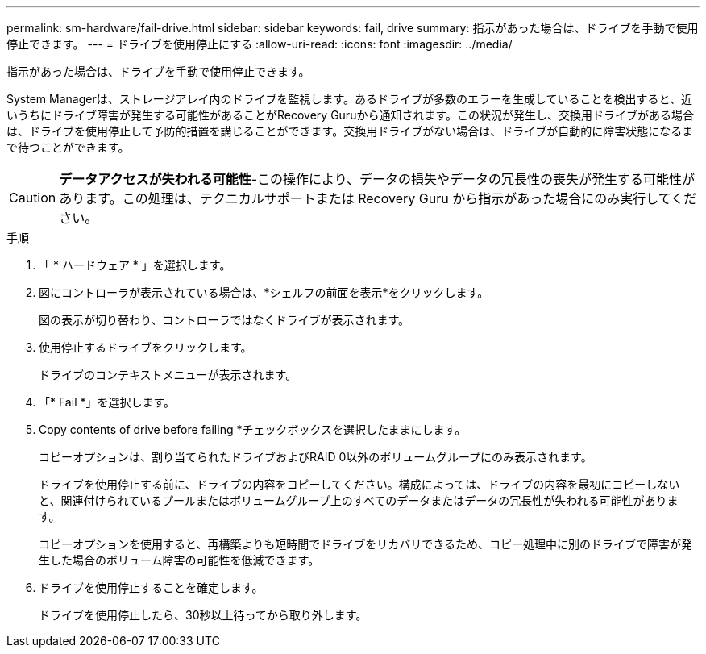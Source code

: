 ---
permalink: sm-hardware/fail-drive.html 
sidebar: sidebar 
keywords: fail, drive 
summary: 指示があった場合は、ドライブを手動で使用停止できます。 
---
= ドライブを使用停止にする
:allow-uri-read: 
:icons: font
:imagesdir: ../media/


[role="lead"]
指示があった場合は、ドライブを手動で使用停止できます。

System Managerは、ストレージアレイ内のドライブを監視します。あるドライブが多数のエラーを生成していることを検出すると、近いうちにドライブ障害が発生する可能性があることがRecovery Guruから通知されます。この状況が発生し、交換用ドライブがある場合は、ドライブを使用停止して予防的措置を講じることができます。交換用ドライブがない場合は、ドライブが自動的に障害状態になるまで待つことができます。

[CAUTION]
====
*データアクセスが失われる可能性*-この操作により、データの損失やデータの冗長性の喪失が発生する可能性があります。この処理は、テクニカルサポートまたは Recovery Guru から指示があった場合にのみ実行してください。

====
.手順
. 「 * ハードウェア * 」を選択します。
. 図にコントローラが表示されている場合は、*シェルフの前面を表示*をクリックします。
+
図の表示が切り替わり、コントローラではなくドライブが表示されます。

. 使用停止するドライブをクリックします。
+
ドライブのコンテキストメニューが表示されます。

. 「* Fail *」を選択します。
. Copy contents of drive before failing *チェックボックスを選択したままにします。
+
コピーオプションは、割り当てられたドライブおよびRAID 0以外のボリュームグループにのみ表示されます。

+
ドライブを使用停止する前に、ドライブの内容をコピーしてください。構成によっては、ドライブの内容を最初にコピーしないと、関連付けられているプールまたはボリュームグループ上のすべてのデータまたはデータの冗長性が失われる可能性があります。

+
コピーオプションを使用すると、再構築よりも短時間でドライブをリカバリできるため、コピー処理中に別のドライブで障害が発生した場合のボリューム障害の可能性を低減できます。

. ドライブを使用停止することを確定します。
+
ドライブを使用停止したら、30秒以上待ってから取り外します。


